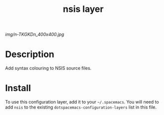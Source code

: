 #+TITLE: nsis layer

# The maximum height of the logo should be 200 pixels.
[[img/n-TKGKDn_400x400.jpg]]

# TOC links should be GitHub style anchors.
* Table of Contents                                        :TOC_4_gh:noexport:
 - [[#description][Description]]
 - [[#install][Install]]

* Description
Add syntax colouring to NSIS source files.

* Install
To use this configuration layer, add it to your =~/.spacemacs=. You will need to
add =nsis= to the existing =dotspacemacs-configuration-layers= list in this
file.
